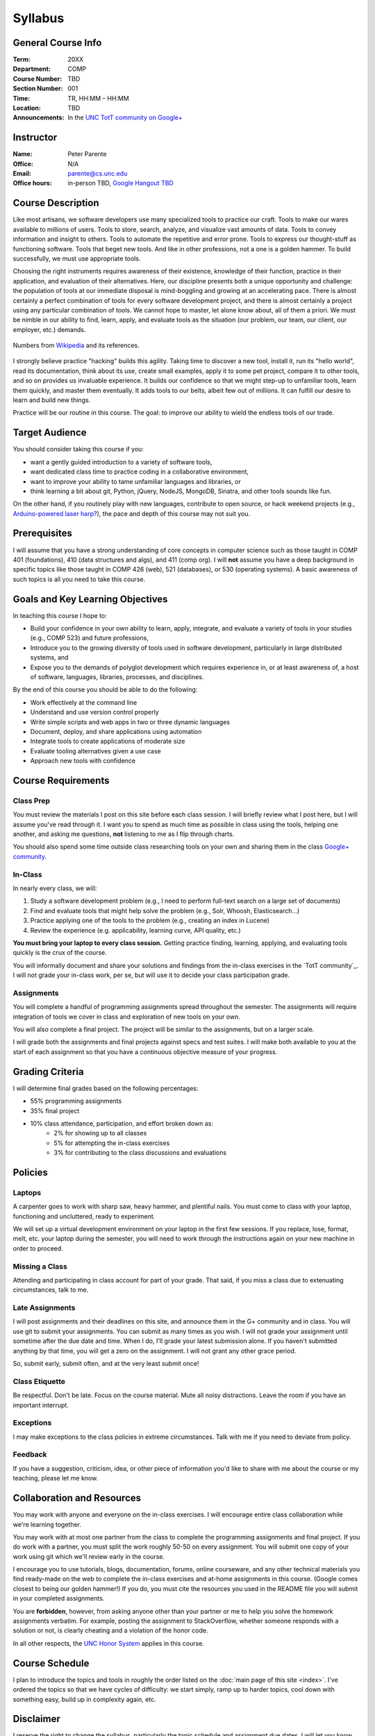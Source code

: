 Syllabus
========

General Course Info
-------------------

:Term: 20XX
:Department: COMP
:Course Number: TBD
:Section Number: 001
:Time: TR, HH:MM – HH:MM
:Location: TBD
:Announcements: In the `UNC TotT community on Google+ <https://plus.google.com/communities/110747799653894553777>`_

Instructor
----------

:Name: Peter Parente
:Office: N/A
:Email: parente@cs.unc.edu
:Office hours: in-person TBD, `Google Hangout TBD <https://plus.google.com/communities/110747799653894553777>`_

Course Description
------------------

Like most artisans, we software developers use many specialized tools to practice our craft. Tools to make our wares available to millions of users. Tools to store, search, analyze, and visualize vast amounts of data. Tools to convey information and insight to others. Tools to automate the repetitive and error prone. Tools to express our thought-stuff as functioning software. Tools that beget new tools. And like in other professions, not a one is a golden hammer. To build successfully, we must use appropriate tools.

Choosing the right instruments requires awareness of their existence, knowledge of their function, practice in their application, and evaluation of their alternatives. Here, our discipline presents both a unique opportunity and challenge: the population of tools at our immediate disposal is mind-boggling and growing at an accelerating pace. There is almost certainly a perfect combination of tools for every software development project, and there is almost certainly a project using any particular combination of tools. We cannot hope to master, let alone know about, all of them a priori. We must be nimble in our ability to find, learn, apply, and evaluate tools as the situation (our problem, our team, our client, our employer, etc.) demands.

.. figure:: _static/github.png
   :align: center
   :width: 600px
   :alt: Graph of GitHub repository growth since its inception.

   Numbers from `Wikipedia <https://en.wikipedia.org/wiki/GitHub#Statistics>`_ and its references.

I strongly believe practice "hacking" builds this agility. Taking time to discover a new tool, install it, run its "hello world", read its documentation, think about its use, create small examples, apply it to some pet project, compare it to other tools, and so on provides us invaluable experience. It builds our confidence so that we might step-up to unfamiliar tools, learn them quickly, and master them eventually. It adds tools to our belts, albeit few out of millions. It can fulfill our desire to learn and build new things.

Practice will be our routine in this course. The goal: to improve our ability to wield the endless tools of our trade.

Target Audience
---------------

You should consider taking this course if you:

* want a gently guided introduction to a variety of software tools,
* want dedicated class time to practice coding in a collaborative environment,
* want to improve your ability to tame unfamiliar languages and libraries, or
* think learning a bit about git, Python, jQuery, NodeJS, MongoDB, Sinatra, and other tools sounds like fun.

On the other hand, if you routinely play with new languages, contribute to open source, or hack weekend projects (e.g., `Arduino-powered laser harp? <http://www.youtube.com/watch?feature=player_embedded&v=sLVXmsbVwUs>`_), the pace and depth of this course may not suit you.

Prerequisites
-------------

I will assume that you have a strong understanding of core concepts in computer science such as those taught in COMP 401 (foundations), 410 (data structures and algs), and 411 (comp org). I will **not** assume you have a deep background in specific topics like those taught in COMP 426 (web), 521 (databases), or 530 (operating systems). A basic awareness of such topics is all you need to take this course.

Goals and Key Learning Objectives
---------------------------------

In teaching this course I hope to:

* Build your confidence in your own ability to learn, apply, integrate, and evaluate a variety of tools in your studies (e.g., COMP 523) and future professions,
* Introduce you to the growing diversity of tools used in software development, particularly in large distributed systems, and
* Expose you to the demands of polyglot development which requires experience in, or at least awareness of, a host of software, languages, libraries, processes, and disciplines.

By the end of this course you should be able to do the following:

* Work effectively at the command line
* Understand and use version control properly
* Write simple scripts and web apps in two or three dynamic languages
* Document, deploy, and share applications using automation
* Integrate tools to create applications of moderate size
* Evaluate tooling alternatives given a use case
* Approach new tools with confidence

Course Requirements
-------------------

Class Prep
~~~~~~~~~~

You must review the materials I post on this site before each class session. I will briefly review what I post here, but I will assume you've read through it. I want you to spend as much time as possible in class using the tools, helping one another, and asking me questions, **not** listening to me as I flip through charts.

You should also spend some time outside class researching tools on your own and sharing them in the class `Google+ community <TotT community>`_.

In-Class
~~~~~~~~

In nearly every class, we will:

#. Study a software development problem (e.g., I need to perform full-text search on a large set of documents)
#. Find and evaluate tools that might help solve the problem (e.g., Solr, Whoosh, Elasticsearch...)
#. Practice applying one of the tools to the problem (e.g., creating an index in Lucene)
#. Review the experience (e.g. applicability, learning curve, API quality, etc.)

**You must bring your laptop to every class session.** Getting practice finding, learning, applying, and evaluating tools quickly is the crux of the course.

You will informally document and share your solutions and findings from the in-class exercises in the `TotT community`_. I will not grade your in-class work, per se, but will use it to decide your class participation grade.

Assignments
~~~~~~~~~~~

You will complete a handful of programming assignments spread throughout the semester. The assignments will require integration of tools we cover in class and exploration of new tools on your own.

You will also complete a final project. The project will be similar to the assignments, but on a larger scale.

I will grade both the assignments and final projects against specs and test suites. I will make both available to you at the start of each assignment so that you have a continuous objective measure of your progress.

Grading Criteria
----------------

I will determine final grades based on the following percentages:

* 55% programming assignments
* 35% final project
* 10% class attendance, participation, and effort broken down as:
    * 2% for showing up to all classes
    * 5% for attempting the in-class exercises
    * 3% for contributing to the class discussions and evaluations

Policies
--------

Laptops
~~~~~~~

A carpenter goes to work with sharp saw, heavy hammer, and plentiful nails. You must come to class with your laptop, functioning and uncluttered, ready to experiment.

We will set up a virtual development environment on your laptop in the first few sessions. If you replace, lose, format, melt, etc. your laptop during the semester, you will need to work through the instructions again on your new machine in order to proceed.

Missing a Class
~~~~~~~~~~~~~~~

Attending and participating in class account for part of your grade. That said, if you miss a class due to extenuating circumstances, talk to me.

Late Assignments
~~~~~~~~~~~~~~~~

I will post assignments and their deadlines on this site, and announce them in the G+ community and in class. You will use git to submit your assignments. You can submit as many times as you wish. I will not grade your assignment until sometime after the due date and time. When I do, I'll grade your latest submission alone. If you haven't submitted anything by that time, you will get a zero on the assignment. I will not grant any other grace period.

So, submit early, submit often, and at the very least submit once!

Class Etiquette
~~~~~~~~~~~~~~~

Be respectful. Don't be late. Focus on the course material. Mute all noisy distractions. Leave the room if you have an important interrupt.

Exceptions
~~~~~~~~~~

I may make exceptions to the class policies in extreme circumstances. Talk with me if you need to deviate from policy.

Feedback
~~~~~~~~

If you have a suggestion, criticism, idea, or other piece of information you'd like to share with me about the course or my teaching, please let me know.

Collaboration and Resources
---------------------------

You may work with anyone and everyone on the in-class exercises. I will encourage entire class collaboration while we're learning together.

You may work with at most one partner from the class to complete the programming assignments and final project. If you do work with a partner, you must split the work roughly 50-50 on every assignment. You will submit one copy of your work using git which we'll review early in the course.

I encourage you to use tutorials, blogs, documentation, forums, online courseware, and any other technical materials you find ready-made on the web to complete the in-class exercises and at-home assignments in this course. (Google comes closest to being our golden hammer!) If you do, you must cite the resources you used in the README file you will submit in your completed assignments.

You are **forbidden**, however, from asking anyone other than your partner or me to help you solve the homework assignments verbatim. For example, posting the assignment to StackOverflow, whether someone responds with a solution or not, is clearly cheating and a violation of the honor code.

In all other respects, the `UNC Honor System <http://studentconduct.unc.edu/>`_ applies in this course.

Course Schedule
---------------

I plan to introduce the topics and tools in roughly the order listed on the :doc:`main page of this site <index>`. I've ordered the topics so that we have cycles of difficulty: we start simply, ramp up to harder topics, cool down with something easy, build up in complexity again, etc.

Disclaimer
----------

I reserve the right to change the syllabus, particularly the topic schedule and assignment due dates. I will let you know as far in advance as possible if I do.